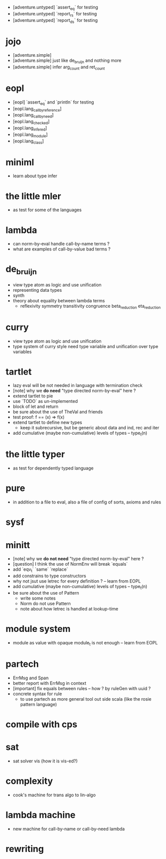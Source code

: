 - [adventure.untyped] `assert_eq` for testing
- [adventure.untyped] `report_rs` for testing
- [adventure.untyped] `report_ds` for testing
* jojo
- [adventure.simple]
- [adventure.simple] just like de_bruijn and nothing more
- [adventure.simple] infer arg_count and ret_count
* eopl
- [eopl] `assert_eq` and `println` for testing
- [eopl.lang_call_by_reference]
- [eopl.lang_call_by_need]
- [eopl.lang_checked]
- [eopl.lang_infered]
- [eopl.lang_module]
- [eopl.lang_class]
* miniml
- learn about type infer
* the little mler
- as test for some of the languages
* lambda
- can norm-by-eval handle call-by-name terms ?
- what are examples of call-by-value bad terms ?
* de_bruijn
- view type atom as logic and use unification
- representing data types
- synth
- theory about equality between lambda terms
  - reflexivity
    symmetry
    transitivity
    congruence
    beta_reduction
    eta_reduction
* curry
- view type atom as logic and use unification
- type system of curry style need type variable
  and unification over type variables
* tartlet
- lazy eval will be not needed in language with termination check
- [note] why we *do need* "type directed norm-by-eval" here ?
- extend tartlet to pie
- use `TODO` as un-implemented
- block of let and return
- be sure about the use of TheVal and friends
- test proof: f == (x) => f(x)
- extend tartlet to define new types
  - keep it subrecursive, but be generic about data and ind, rec and iter
- add cumulative (maybe non-cumulative) levels of types -- type_t(n)
* the little typer
- as test for dependently typed language
* pure
- in addition to a file to eval, also a file of config of sorts, axioms and rules
* sysf
* minitt
- [note] why we *do not need* "type directed norm-by-eval" here ?
- [question] I think the use of NormEnv will break `equals`
- add `eqv_t` `same` `replace`
- add constrains to type constructors
- why not jsut use letrec for every definition ? -- learn from EOPL
- add cumulative (maybe non-cumulative) levels of types -- type_t(n)
- be sure about the use of Pattern
  - write some notes
  - Norm do not use Pattern
  - note about how letrec is handled at lookup-time
* module system
- module as value with opaque module_t is not enough -- learn from EOPL
* partech
- ErrMsg and Span
- better report with ErrMsg in context
- [important] fix equals between rules -- how ? by ruleGen with uuid ?
- concrete syntax for rule
  - to use partech as more general tool out side scala
    (like the rosie pattern language)
* compile with cps
* sat
- sat solver vis (how it is vis-ed?)
* complexity
- cook's machine for trans algo to lin-algo
* lambda machine
- new machine for call-by-name or call-by-need lambda
* rewriting
